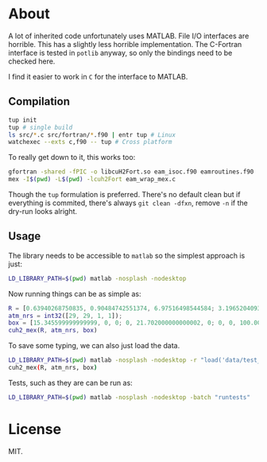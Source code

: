 * About
A lot of inherited code unfortunately uses MATLAB. File I/O interfaces are
horrible. This has a slightly less horrible implementation. The C-Fortran
interface is tested in ~potlib~ anyway, so only the bindings need to be checked
here.

I find it easier to work in ~C~ for the interface to MATLAB.
** Compilation

#+begin_src bash
tup init
tup # single build
ls src/*.c src/fortran/*.f90 | entr tup # Linux
watchexec --exts c,f90 -- tup # Cross platform
#+end_src

To really get down to it, this works too:
#+begin_src bash
gfortran -shared -fPIC -o libcuH2Fort.so eam_isoc.f90 eamroutines.f90
mex -I$(pwd) -L$(pwd) -lcuh2Fort eam_wrap_mex.c
#+end_src

Though the ~tup~ formulation is preferred. There's no default clean but if
everything is commited, there's always ~git clean -dfxn~, remove ~-n~ if the
dry-run looks alright.

** Usage
The library needs to be accessible to ~matlab~ so the simplest approach is just:
#+begin_src bash
LD_LIBRARY_PATH=$(pwd) matlab -nosplash -nodesktop
#+end_src

Now running things can be as simple as:

#+begin_src matlab
R = [0.63940268750835, 0.90484742551374, 6.97516498544584; 3.19652040936288, 0.90417430354811, 6.97547796369474; 8.98363230369760, 9.94703496017833, 7.83556854923689; 7.64080177576300, 9.94703114803832, 7.83556986121272];
atm_nrs = int32([29, 29, 1, 1]);
box = [15.345599999999999, 0, 0; 0, 21.702000000000002, 0; 0, 0, 100.00000000000000];
cuh2_mex(R, atm_nrs, box)
#+end_src

To save some typing, we can also just load the data.
#+begin_src bash
LD_LIBRARY_PATH=$(pwd) matlab -nosplash -nodesktop -r "load('data/test_vals')"
cuh2_mex(R, atm_nrs, box)
#+end_src

Tests, such as they are can be run as:
#+begin_src bash
LD_LIBRARY_PATH=$(pwd) matlab -nosplash -nodesktop -batch "runtests"
#+end_src
* License
MIT.
